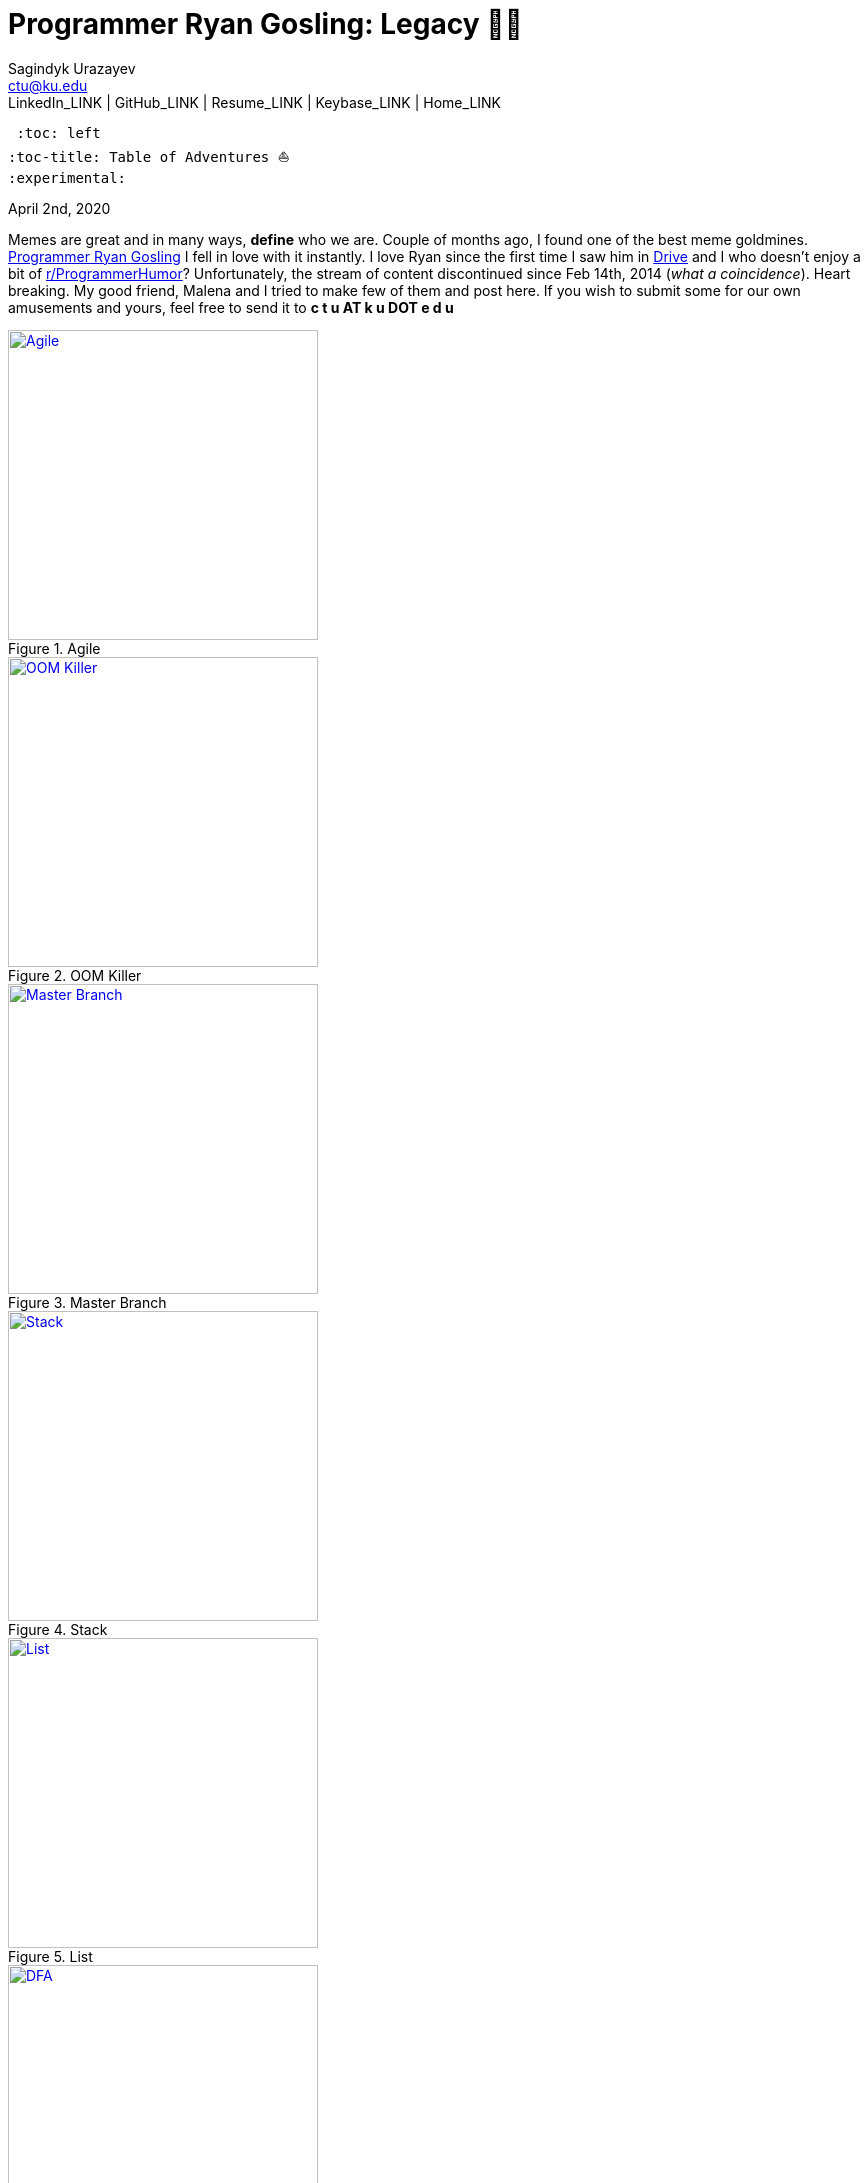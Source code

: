 = Programmer Ryan Gosling: Legacy 👨‍💻
Sagindyk Urazayev <ctu@ku.edu>
LinkedIn_LINK | GitHub_LINK | Resume_LINK | Keybase_LINK | Home_LINK
 :toc: left
:toc-title: Table of Adventures ⛵
:experimental:

April 2nd, 2020

Memes are great and in many ways, *define* who we are. Couple of months
ago, I found one of the best meme goldmines.
https://programmerryangosling.tumblr.com/[Programmer Ryan Gosling] I
fell in love with it instantly. I love Ryan since the first time I saw
him in https://en.wikipedia.org/wiki/Drive_(2011_film)[Drive] and I who
doesn't enjoy a bit of
https://www.reddit.com/r/ProgrammerHumor/[r/ProgrammerHumor]?
Unfortunately, the stream of content discontinued since Feb 14th, 2014
(_what a coincidence_). Heart breaking. My good friend, Malena and I
tried to make few of them and post here. If you wish to submit some for
our own amusements and yours, feel free to send it to *c t u AT k u DOT
e d u*

.Agile
image::agile.jpg[Agile, width=310, role="left", link="agile.jpg"]

.OOM Killer
image::oom.jpg[OOM Killer, width=310, role="left", link="oom.jpg"]

.Master Branch
image::mst.jpg[Master Branch, width=310, role="left", link="mst.jpg"]

.Stack
image::stack.jpg[Stack, width=310, role="right", link="stack.jpg"]

.List
image::list.jpg[List, width=310, role="right", link="list.jpg"]

.DFA
image::dfa.jpg[DFA, width=310, role="right", link="dfa.jpg"]
